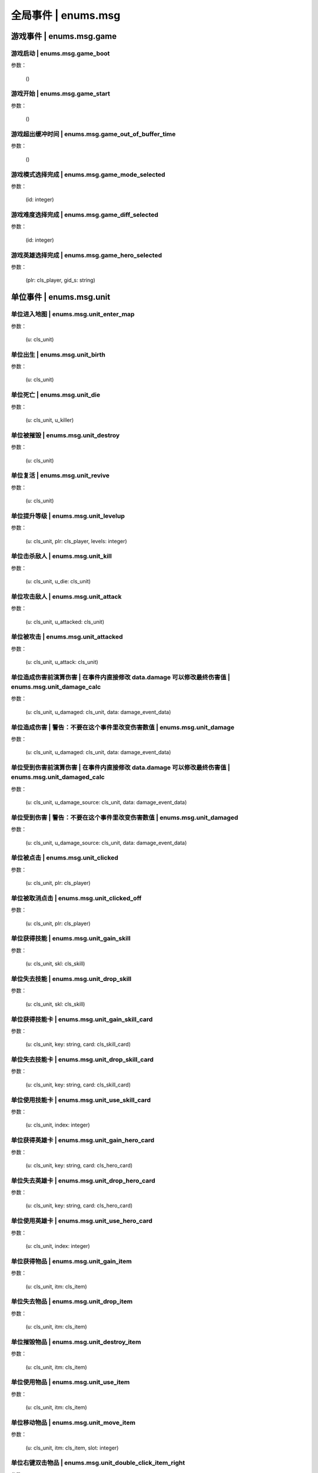 ================
全局事件 | enums.msg
================

----------------
游戏事件 | enums.msg.game
----------------

游戏启动 | enums.msg.game_boot
----------------

参数：

    ()

游戏开始 | enums.msg.game_start
----------------

参数：

    ()

游戏超出缓冲时间 | enums.msg.game_out_of_buffer_time
----------------

参数：

    ()

游戏模式选择完成 | enums.msg.game_mode_selected
----------------

参数：

    (id: integer)

游戏难度选择完成 | enums.msg.game_diff_selected
----------------

参数：

    (id: integer)

游戏英雄选择完成 | enums.msg.game_hero_selected
----------------

参数：

    (plr: cls_player, gid_s: string)

----------------
单位事件 | enums.msg.unit
----------------

单位进入地图 | enums.msg.unit_enter_map
----------------

参数：

    (u: cls_unit)

单位出生 | enums.msg.unit_birth
----------------

参数：

    (u: cls_unit)

单位死亡 | enums.msg.unit_die
----------------

参数：

    (u: cls_unit, u_killer)

单位被摧毁 | enums.msg.unit_destroy
----------------

参数：

    (u: cls_unit)

单位复活 | enums.msg.unit_revive
----------------

参数：

    (u: cls_unit)

单位提升等级 | enums.msg.unit_levelup
----------------

参数：

    (u: cls_unit, plr: cls_player, levels: integer)

单位击杀敌人 | enums.msg.unit_kill
----------------

参数：

    (u: cls_unit, u_die: cls_unit)

单位攻击敌人 | enums.msg.unit_attack
----------------

参数：

    (u: cls_unit, u_attacked: cls_unit)

单位被攻击 | enums.msg.unit_attacked
----------------

参数：

    (u: cls_unit, u_attack: cls_unit)

单位造成伤害前演算伤害 | 在事件内直接修改 data.damage 可以修改最终伤害值 | enums.msg.unit_damage_calc
----------------

参数：

    (u: cls_unit, u_damaged: cls_unit, data: damage_event_data)

单位造成伤害 | 警告：不要在这个事件里改变伤害数值 | enums.msg.unit_damage
----------------

参数：

    (u: cls_unit, u_damaged: cls_unit, data: damage_event_data)

单位受到伤害前演算伤害 | 在事件内直接修改 data.damage 可以修改最终伤害值 | enums.msg.unit_damaged_calc
----------------

参数：

    (u: cls_unit, u_damage_source: cls_unit, data: damage_event_data)

单位受到伤害 | 警告：不要在这个事件里改变伤害数值 | enums.msg.unit_damaged
----------------

参数：

    (u: cls_unit, u_damage_source: cls_unit, data: damage_event_data)

单位被点击 | enums.msg.unit_clicked
----------------

参数：

    (u: cls_unit, plr: cls_player)

单位被取消点击 | enums.msg.unit_clicked_off
----------------

参数：

    (u: cls_unit, plr: cls_player)

单位获得技能 | enums.msg.unit_gain_skill
----------------

参数：

    (u: cls_unit, skl: cls_skill)

单位失去技能 | enums.msg.unit_drop_skill
----------------

参数：

    (u: cls_unit, skl: cls_skill)

单位获得技能卡 | enums.msg.unit_gain_skill_card
----------------

参数：

    (u: cls_unit, key: string, card: cls_skill_card)

单位失去技能卡 | enums.msg.unit_drop_skill_card
----------------

参数：

    (u: cls_unit, key: string, card: cls_skill_card)

单位使用技能卡 | enums.msg.unit_use_skill_card
----------------

参数：

    (u: cls_unit, index: integer)

单位获得英雄卡 | enums.msg.unit_gain_hero_card
----------------

参数：

    (u: cls_unit, key: string, card: cls_hero_card)

单位失去英雄卡 | enums.msg.unit_drop_hero_card
----------------

参数：

    (u: cls_unit, key: string, card: cls_hero_card)

单位使用英雄卡 | enums.msg.unit_use_hero_card
----------------

参数：

    (u: cls_unit, index: integer)

单位获得物品 | enums.msg.unit_gain_item
----------------

参数：

    (u: cls_unit, itm: cls_item)

单位失去物品 | enums.msg.unit_drop_item
----------------

参数：

    (u: cls_unit, itm: cls_item)

单位摧毁物品 | enums.msg.unit_destroy_item
----------------

参数：

    (u: cls_unit, itm: cls_item)

单位使用物品 | enums.msg.unit_use_item
----------------

参数：

    (u: cls_unit, itm: cls_item)

单位移动物品 | enums.msg.unit_move_item
----------------

参数：

    (u: cls_unit, itm: cls_item, slot: integer)

单位右键双击物品 | enums.msg.unit_double_click_item_right
----------------

参数：

    (u: cls_unit, itm: cls_item)

单位发布点目标指令 | enums.msg.unit_issue_order_point
----------------

参数：

    (u: cls_unit, point: cls_point, order, order_id)

单位开始被建造 | enums.msg.unit_build_start
----------------

参数：

    (u: cls_unit)

单位完成被建造 | enums.msg.unit_build_finish
----------------

参数：

    (u: cls_unit)

单位注意到攻击目标 | enums.msg.unit_acquired_target
----------------

参数：

    (u: cls_unit, u_target: cls_unit)

单位使用治疗药水F | enums.msg.unit_use_heal_potion_F
----------------

参数：

    (u: cls_unit)

单位发动技能效果 | enums.msg.unit_cast_skill_effect
----------------

参数：

    (u: cls_unit, gid_s: string)

----------------
单位 (马甲) | enums.msg.dummy
----------------


马甲造成伤害 | enums.msg.dummy_damage
----------------

参数：

    (u: cls_unit, u_damaged: cls_unit)

----------------
单位 (召唤物) | enums.msg.summoned
----------------

召唤物出生 | enums.msg.summoned_birth
----------------

参数：

    (u: cls_unit)

召唤物死亡 | enums.msg.summoned_die
----------------

参数：

    (u: cls_unit, u_killer: cls_unit)

召唤物复活 | enums.msg.summoned_revive
----------------

参数：

    (u: cls_unit)

----------------
刷怪 | enums.msg.atkwave
----------------

进攻波次-波次来临 | enums.msg.atkwave_wave
----------------

参数：

    (wave)

进攻波次-最后一波刷完 | enums.msg.atkwave_final
----------------

参数：

    ()

进攻波次-刷出单个怪物并应用属性时 | enums.msg.atkwave_spawn_monster___apply_attr
----------------

参数：

    (u: cls_unit, info: atkwave_river4_spawn_apply_attr_info)

----------------
系统 | enums.msg.sys
----------------

单位演算暴击前 (before) | enums.msg.sys_dmg_calc_crit_before
----------------

参数：

    (u_source: cls_unit, u_target: cls_unit, data: damage_crit_data)

单位演算伤害流程结束 | enums.msg.sys_dmg_calc_finish
----------------

参数：

    (u_source: cls_unit, u_target: cls_unit, data: damage_event_data)

单位伤害流程结束 | enums.msg.sys_dmg_finish
----------------

参数：

    (u_source: cls_unit, u_target: cls_unit, data: damage_event_data)

基地受到伤害 | enums.msg.sys_base_damaged
----------------

参数：

    (u_base: cls_unit, u_damage_source: cls_unit)

基地死亡 | enums.msg.sys_base_die
----------------

参数：

    (u_base: cls_unit, u_damage_source: cls_unit)

游戏逻辑帧更新 (0.1s) | enums.msg.sys_tick
----------------

参数：

    ()

游戏渲染帧更新 (1/60s) --TODO remove -> 真正的渲染帧在 hardware | enums.msg.sys_fps
----------------

参数：

    ()

游戏时间更新 | enums.msg.sys_past_time
----------------

参数：

    (past_time)

游戏时间更新 (半秒) | enums.msg.sys_past_time_half
----------------

参数：

    (past_time)

----------------
玩家 | enums.msg.player
----------------

玩家发送聊天信息 | enums.msg.player_chat
----------------

参数：

    (plr: cls_player, msg: string)

玩家按下键盘按键 | enums.msg.player_keyboard_down
----------------

参数：

    (plr: cls_player, key) - key: KEY - KEY.*

玩家抬起键盘按键 | enums.msg.player_keyboard_up
----------------

参数：

    (plr: cls_player, key) - key: KEY - KEY.*

玩家离开游戏 | enums.msg.player_leave_game
----------------

参数：

    (plr: cls_player)

玩家胜利 | enums.msg.player_win
----------------

参数：

    (plr: cls_player)

玩家失败 | enums.msg.player_fail
----------------

参数：

    (plr: cls_player)

玩家成长装备初始化 | enums.msg.growth_equip_init
----------------

参数：

    (plr: cls_player, itm: cls_item, u: cls_unit)

玩家成长装备升级 | enums.msg.growth_equip_upgrade
----------------

参数：

    (plr: cls_player, itm: cls_item, u: cls_unit)

玩家成长装备进阶 | enums.msg.growth_equip_promote
----------------

参数：

    (plr: cls_player, itm: cls_item, u: cls_unit)

玩家购买技能书 | enums.msg.player_buy_skill_book
----------------

参数：

    (plr: cls_player, itm: cls_item)

玩家使用英雄卡 | enums.msg.player_use_hero_card
----------------

参数：

    (plr: cls_player, name: string) - name: 英雄卡名称

玩家购买物品 | enums.msg.player_buy_item
----------------

参数：

    (plr: cls_player, itm: cls_item)

----------------
英雄 | enums.msg.hero - 特指玩家英雄
----------------

玩家英雄进入练功房 | enums.msg.hero_enter_troom
----------------

参数：

    (hero: cls_unit, plr: cls_player, troom_id: integer)

玩家英雄离开练功房 | enums.msg.hero_leave_troom
----------------

参数：

    (hero: cls_unit, plr: cls_player, troom_id: integer)

玩家英雄进入自己的练功房 | enums.msg.hero_enter_troom_self
----------------

参数：

    (hero: cls_unit, plr: cls_player)

玩家英雄离开自己的练功房 | enums.msg.hero_leave_troom_self
----------------

参数：

    (hero: cls_unit, plr: cls_player)

玩家英雄进入别人的练功房 | enums.msg.hero_enter_troom_other
----------------

参数：

    (hero: cls_unit, plr: cls_player)

玩家英雄离开别人的练功房 | enums.msg.hero_leave_troom_other
----------------

参数：

    (hero: cls_unit, plr: cls_player)

玩家英雄提升等级 | enums.msg.hero_levelup
----------------

参数：

    (hero: cls_unit, plr: cls_player, levels: integer) | levels - 提升的等级数量

玩家英雄提升等级前 | enums.msg.hero_levelup_before
----------------

参数：

    (hero: cls_unit, plr: cls_player, levels: integer) | levels - 提升的等级数量

----------------
硬件 | enums.msg.hardware
----------------

enums.msg.hardware_mouse_enter_skill_slot
----------------

async 异步事件

enums.msg.hardware_mouse_leave_skill_slot
----------------

async 异步事件

enums.msg.hardware_mouse_enter_item_slot
----------------

async 异步事件

enums.msg.hardware_mouse_leave_item_slot
----------------

async 异步事件

enums.msg.hardware_mouse_enter_item
----------------

async 异步事件

enums.msg.hardware_mouse_leave_item
----------------

async 异步事件

enums.msg.hardware_mouse_enter_unit
----------------

async 异步事件

enums.msg.hardware_mouse_leave_unit
----------------

async 异步事件

鼠标滚轮滑动 | enums.msg.hardware_mouse_wheel_delta
----------------

async 异步事件

参数：

    (b_forward: boolean)

enums.msg.hardware_console_update
----------------

async 异步事件

enums.msg.hardware_frame_update
----------------

async 异步事件

取消选择单位 (Real Select Unit) | enums.msg.hardware_deselect_unit
----------------

async 异步事件

参数：

    (player_self: cls_player, unit: cls_unit)

选择单位 (Real Select Unit) | enums.msg.hardware_select_unit
----------------

async 异步事件

参数：

    (player_self: cls_player, unit: cls_unit)

清除选择单位 (Real Select Unit) | enums.msg.hardware_select_unit_clean
----------------

async 异步事件

参数：

    (player_self: cls_player)

----------------
物品 | enums.msg.item
----------------

物品被创建 | enums.msg.item_create
----------------

参数：

    (itm: cls_item)

物品被摧毁 | enums.msg.item_destroy
----------------

参数：

    (itm: cls_item)

物品被拾取 | enums.msg.item_gain
----------------

参数：

    (itm: cls_item)

物品被丢弃 | enums.msg.item_drop
----------------

参数：

    (itm: cls_item)

物品被使用 | enums.msg.item_use
----------------

参数：

    (itm: cls_item)

----------------
爬塔 | enums.msg.tower
----------------

爬塔挑战成功 | enums.msg.tower_clg_success
----------------

参数：

    (plr: cls_player, id: integer)

爬塔挑战失败 | enums.msg.tower_clg_failed
----------------

参数：

    (plr: cls_player, id: integer)

----------------
回收 | enums.msg.recycle
----------------

回收物品 | enums.msg.recycle_item
----------------

参数：

    (itm: cls_item)

----------------
头目死亡 | enums.msg.bossdie
----------------

进攻波次BOSS死亡 | enums.msg.bossdie_atkwave
----------------

参数：

    ()

转生BOSS死亡 | enums.msg.bossdie_promote
----------------

参数：

    ()

----------------
商店 | enums.msg.store
----------------

商店出售物品（消费前） | enums.msg.store_sell_item_consume
----------------

@see enums.msgu.buy_store_item_consume

参数：

    (store: cls_unit, sold_to: cls_unit, consume_data: consume_event_data)
